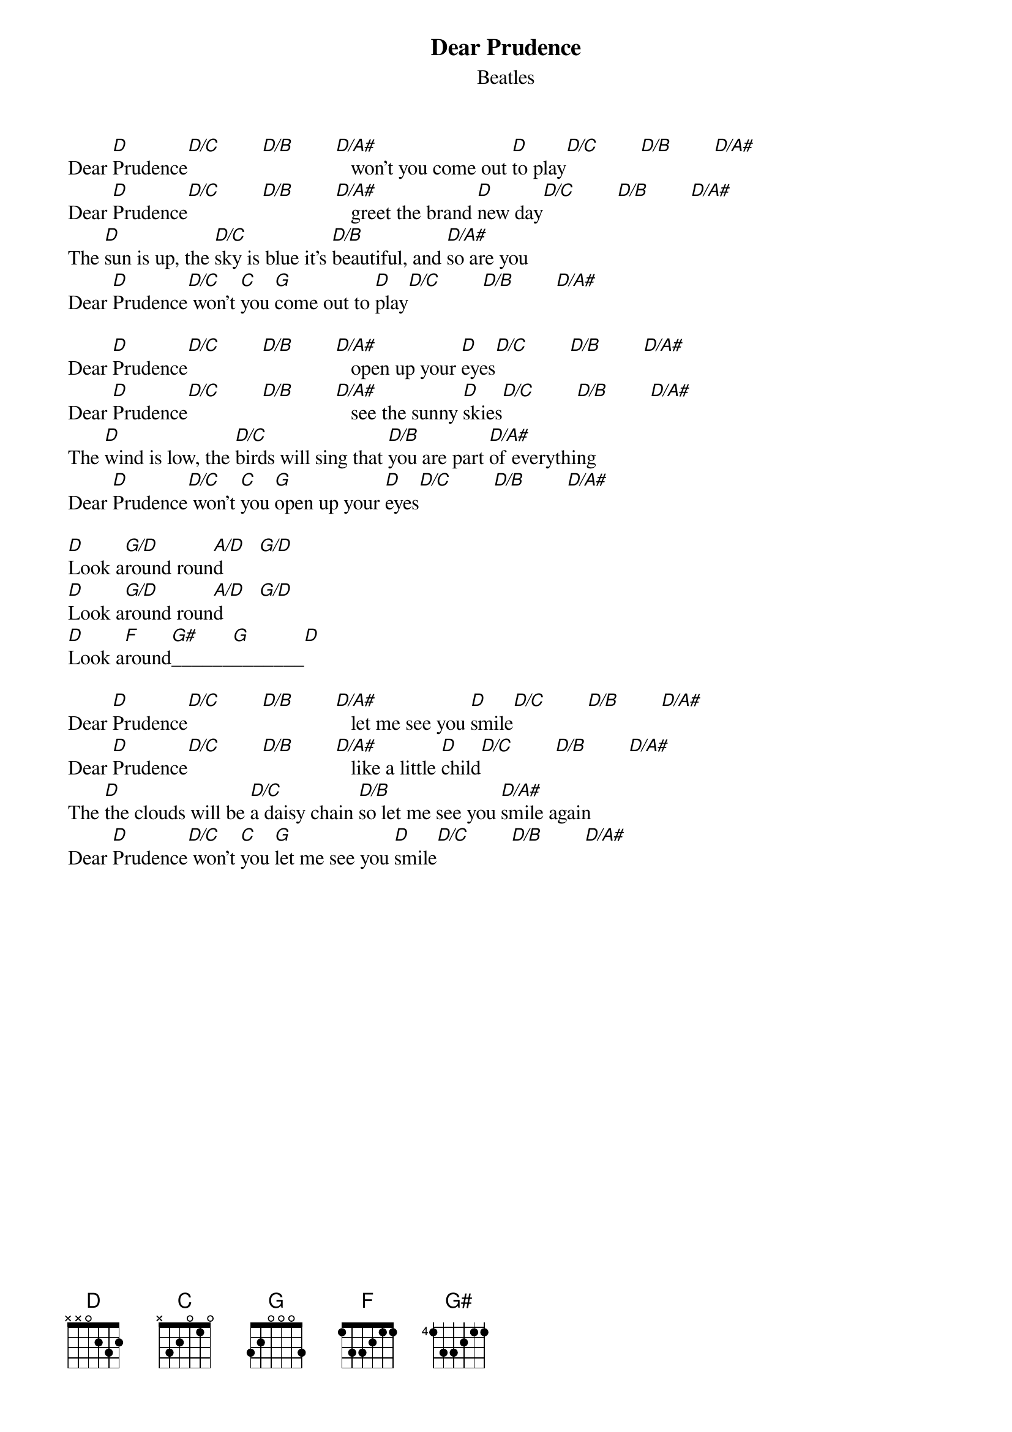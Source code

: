 {key: D}
{title:Dear Prudence}
{st:Beatles}
{define: D/C 1 2 3 2 X 3 X}
{define: D/B 1 2 3 X X 2 X}
{define: D/A# 1 2 3 X X 1 X}
{define: G/D 1 3 3 4 0 X X}
{define: A/D 5 1 1 2 0 X X}

Dear [D]Prudence[D/C]        [D/B]        [D/A#]   won't you come out [D]to play[D/C]        [D/B]        [D/A#]   
Dear [D]Prudence[D/C]        [D/B]        [D/A#]   greet the brand [D]new day[D/C]        [D/B]        [D/A#]   
The [D]sun is up, the [D/C]sky is blue it's [D/B]beautiful, and [D/A#]so are you
Dear [D]Prudence[D/C] won't [C]you [G]come out to [D]play[D/C]        [D/B]        [D/A#]    

Dear [D]Prudence[D/C]        [D/B]        [D/A#]   open up your [D]eyes[D/C]        [D/B]        [D/A#]   
Dear [D]Prudence[D/C]        [D/B]        [D/A#]   see the sunny [D]skies[D/C]        [D/B]        [D/A#]   
The [D]wind is low, the [D/C]birds will sing that [D/B]you are part [D/A#]of everything
Dear [D]Prudence[D/C] won't [C]you [G]open up your [D]eyes[D/C]        [D/B]        [D/A#]    

[D]Look a[G/D]round roun[A/D]d       [G/D]  
[D]Look a[G/D]round roun[A/D]d       [G/D]  
[D]Look a[F]round[G#]______[G]_______[D] 

Dear [D]Prudence[D/C]        [D/B]        [D/A#]   let me see you [D]smile[D/C]        [D/B]        [D/A#]   
Dear [D]Prudence[D/C]        [D/B]        [D/A#]   like a little [D]child[D/C]        [D/B]        [D/A#]   
The [D]the clouds will be [D/C]a daisy chain [D/B]so let me see you [D/A#]smile again
Dear [D]Prudence[D/C] won't [C]you [G]let me see you [D]smile[D/C]        [D/B]        [D/A#]    
